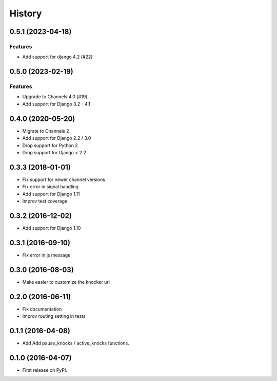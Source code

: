 .. :changelog:

***************
History
***************

.. towncrier release notes start

0.5.1 (2023-04-18)
==================

Features
--------

- Add support for django 4.2 (#22)


0.5.0 (2023-02-19)
==================

Features
--------

- Upgrade to Channels 4.0 (#19)
- Add support for Django 3.2 - 4.1

0.4.0 (2020-05-20)
==================

- Migrate to Channels 2
- Add support for Django 2.2 / 3.0
- Drop support for Python 2
- Drop support for Django < 2.2

0.3.3 (2018-01-01)
==================

- Fix support for newer channel versions
- Fix error in signal handling
- Add support for Django 1.11
- Improv test coverage

0.3.2 (2016-12-02)
==================

- Add support for Django 1.10

0.3.1 (2016-09-10)
==================

- Fix error in js message'

0.3.0 (2016-08-03)
==================

- Make easier to customize the knocker url

0.2.0 (2016-06-11)
==================

- Fix documentation
- Improv routing setting in tests

0.1.1 (2016-04-08)
==================

- Add Add pause_knocks / active_knocks functions.

0.1.0 (2016-04-07)
==================

- First release on PyPI.
